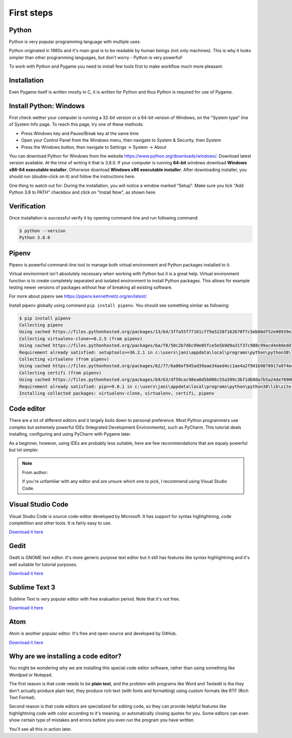 First steps
===========

Python
------

Python is very popular programming language with multiple uses.

Python originated in 1980s and it's main goal is to be readable by human
beings (not only machines). This is why it looks simpler than other
programming languages, but don't worry - Python is very powerful!

To work with Python and Pygame you need to install few tools first to make
workflow much more pleasant.

Installation
------------

Even Pygame itself is written mostly in C, it is written for Python and thus
Python is required for use of Pygame.

.. rst-class:: html-toggle

Install Python: Windows
-----------------------

First check wether your computer is running a 32-bit version or a 64-bit
version of Windows, on the "System type" line of System Info page. To
reach this page, try one of these methods:

* Press Windows key and Pause/Break key at the same time
* Open your Control Panel from the Windows menu, then navigate to
  System & Security, then System
* Press the Windows button, then navigate to Settings -> System ->
  About

You can download Python for Windows from the website 
https://www.python.org/downloads/windows/. Download latest version 
available. At the time of writing it that is 3.8.0. If your computer is
running **64-bit** windows download **Windows x86-64 executable installer**.
Otherwise doanload **Windows x86 executable installer**. After downloading
installer, you should run (double-click on it) and follow the instructions
here.

One thing to watch out for: During the installation, you will notice a window
marked "Setup". Make sure you tick "Add Python 3.8 to PATH" checkbox and click
on "Install Now", as shown here:

.. image:: ../_static/python_setup_1.png

Verification
------------

Once installation is successful verify it by opening command-line
and run following command:

.. code-block::

    $ python --version
    Python 3.8.0

Pipenv
------

Pipenv is powerful command-line tool to manage both virtual environment
and Python packages installed to it.

Virtual environment isn't absolutely necessary when working with Python
but it is a great help. Virtual environment function is to create completely
separated and isolated environment to install Python packages. This allows
for example testing newer versions of packages without fear of breaking
all existing software.

For more about pipenv see https://pipenv.kennethreitz.org/en/latest/

Install pipenv globally using command ``pip install pipenv``. You should see
something similar as following:

.. code-block::

    $ pip install pipenv
    Collecting pipenv
    Using cached https://files.pythonhosted.org/packages/13/b4/3ffa55f77161cff9a5220f162670f7c5eb00df52e00939e203f601b0f579/pipenv-2018.11.26-py3-none-any.whl
    Collecting virtualenv-clone>=0.2.5 (from pipenv)
    Using cached https://files.pythonhosted.org/packages/ba/f8/50c2b7dbc99e05fce5e5b9d9a31f37c988c99acd4e8dedd720b7b8d4011d/virtualenv_clone-0.5.3-py2.py3-none-any.whl
    Requirement already satisfied: setuptools>=36.2.1 in c:\users\jani\appdata\local\programs\python\python38\lib\site-packages (from pipenv) (41.2.0)
    Collecting virtualenv (from pipenv)
    Using cached https://files.pythonhosted.org/packages/62/77/6a86ef945ad39aae34aed4cc1ae4a2f941b9870917a974ed7c5b6f137188/virtualenv-16.7.8-py2.py3-none-any.whl
    Collecting certifi (from pipenv)
    Using cached https://files.pythonhosted.org/packages/b9/63/df50cac98ea0d5b006c55a399c3bf1db9da7b5a24de7890bc9cfd5dd9e99/certifi-2019.11.28-py2.py3-none-any.whl
    Requirement already satisfied: pip>=9.0.1 in c:\users\jani\appdata\local\programs\python\python38\lib\site-packages (from pipenv) (19.2.3)
    Installing collected packages: virtualenv-clone, virtualenv, certifi, pipenv

.. _code-editor:

Code editor
-----------

There are a lot of different editors and it largely boils down to personal
preference. Most Python programmers use complex but extremely powerful IDEs
(Integrated Development Environments), such as PyCharm. This tutorial
deals installing, configuring and using PyCharm with Pygame later.

As a beginner, however, using IDEs are probably less suitable, here are few
recommendations that are equaly powerful but lot simpler.

.. note:: 
    From author:

    If you're unfamiliar with any editor and are unsure which one to pick,
    I recommend using Visual Studio Code.

Visual Studio Code
------------------

Visual Studio Code is source code-editor developed by Microsoft. It has support
for syntax highlightning, code completition and other tools. It is fairly
easy to use.

`Download it here <https://code.visualstudio.com/>`_

Gedit
-----

Gedit is GNOME text editor. It's more generic purpose text editor but it
still has features like syntax highlightning and it's well suitable for
tutorial purposes.

`Download it here <https://wiki.gnome.org/Apps/Gedit#Download>`_

Sublime Text 3
--------------

Sublime Text is very popular editor with free evaluation period. Note that it's
not free.

`Download it here <https://www.sublimetext.com/3>`_

Atom
----

Atom is another popular editor. It's free and open-source and developed by
GitHub.

`Download it here <https://atom.io/>`_

Why are we installing a code editor?
------------------------------------

You might be wondering why we are installing this special code editor software,
rather than using something like Wordpad or Notepad.

The first reason is that code needs to be **plain text**, and the problem with
programs like Word and Textedit is tha they don't actually produce plain text,
they produce rich text (with fonts and formatting) using custom formats like
RTF (Rich Text Format).

Second reason is that code editors are specialized for editing code, so they can
provide helpful features like highlightning code with color according to it's
meaning, or automatically closing quotes for you. Some editors can even show
certain type of mistakes and errors before you even run the program you have
written.

You'll see all this in action later.
